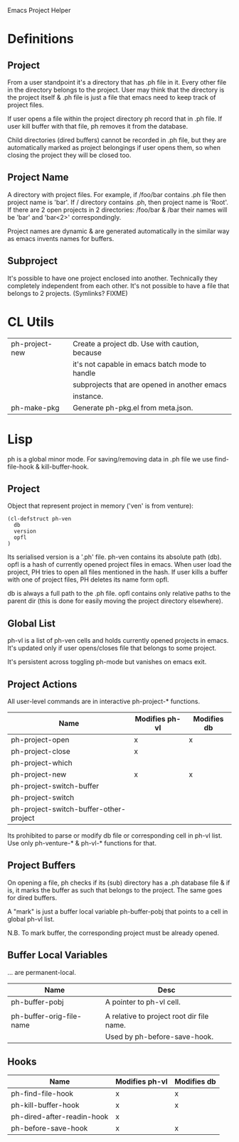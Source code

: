 Emacs Project Helper

* Definitions

** Project

From a user standpoint it's a directory that has .ph file in it. Every
other file in the directory belongs to the project. User may think that
the directory is the project itself & .ph file is just a file that emacs
need to keep track of project files.

If user opens a file within the project directory ph record that in .ph
file. If user kill buffer with that file, ph removes it from the
database.

Child directories (dired buffers) cannot be recorded in .ph file, but
they are automatically marked as project belongings if user opens them,
so when closing the project they will be closed too.

** Project Name

A directory with project files. For example, if /foo/bar contains .ph
file then project name is 'bar'. If / directory contains .ph, then
project name is 'Root'. If there are 2 open projects in 2 directories:
/foo/bar & /bar their names will be 'bar' and 'bar<2>' correspondingly.

Project names are dynamic & are generated automatically in the similar
way as emacs invents names for buffers.

** Subproject

It's possible to have one project enclosed into another. Technically
they completely independent from each other. It's not possible to have a
file that belongs to 2 projects. (Symlinks? FIXME)

* CL Utils

|----------------+------------------------------------------------|
| ph-project-new | Create a project db. Use with caution, because |
|                | it's not capable in emacs batch mode to handle |
|                | subprojects that are opened in another emacs   |
|                | instance.                                      |
|----------------+------------------------------------------------|
| ph-make-pkg    | Generate ph-pkg.el from meta.json.             |
|----------------+------------------------------------------------|

* Lisp

ph is a global minor mode. For saving/removing data in .ph file we use
find-file-hook & kill-buffer-hook.

** Project

Object that represent project in memory ('ven' is from venture):

: (cl-defstruct ph-ven
:   db
:   version
:   opfl
: )

Its serialised version is a '.ph' file. ph-ven contains its absolute
path (db). opfl is a hash of currently opened project files in
emacs. When user load the project, PH tries to open all files mentioned
in the hash. If user kills a buffer with one of project files, PH
deletes its name form opfl.

db is always a full path to the .ph file. opfl contains only relative
paths to the parent dir (this is done for easily moving the project
directory elsewhere).

** Global List

ph-vl is a list of ph-ven cells and holds currently opened projects in
emacs. It's updated only if user opens/closes file that belongs to some
project.

It's persistent across toggling ph-mode but vanishes on emacs exit.

** Project Actions

All user-level commands are in interactive ph-project-* functions.

| Name                                   | Modifies ph-vl | Modifies db |
|----------------------------------------+----------------+-------------|
| ph-project-open                        | x              | x           |
| ph-project-close                       | x              |             |
| ph-project-which                       |                |             |
| ph-project-new                         | x              | x           |
| ph-project-switch-buffer               |                |             |
| ph-project-switch                      |                |             |
| ph-project-switch-buffer-other-project |                |             |

Its prohibited to parse or modify db file or corresponding cell in ph-vl
list. Use only ph-venture-* & ph-vl-* functions for that.

** Project Buffers

On opening a file, ph checks if its (sub) directory has a .ph database
file & if is, it marks the buffer as such that belongs to the
project. The same goes for dired buffers.

A "mark" is just a buffer local variable ph-buffer-pobj that points to
a cell in global ph-vl list.

N.B. To mark buffer, the corresponding project must be already opened.

** Buffer Local Variables

... are permanent-local.

| Name                     | Desc                                      |
|--------------------------+-------------------------------------------|
| ph-buffer-pobj           | A pointer to ph-vl cell.                  |
|                          |                                           |
| ph-buffer-orig-file-name | A relative to project root dir file name. |
|                          | Used by ph-before-save-hook.              |

** Hooks

| Name                       | Modifies ph-vl | Modifies db |
|----------------------------+----------------+-------------|
| ph-find-file-hook          | x              | x           |
| ph-kill-buffer-hook        | x              | x           |
| ph-dired-after-readin-hook | x              |             |
| ph-before-save-hook        | x              | x           |
